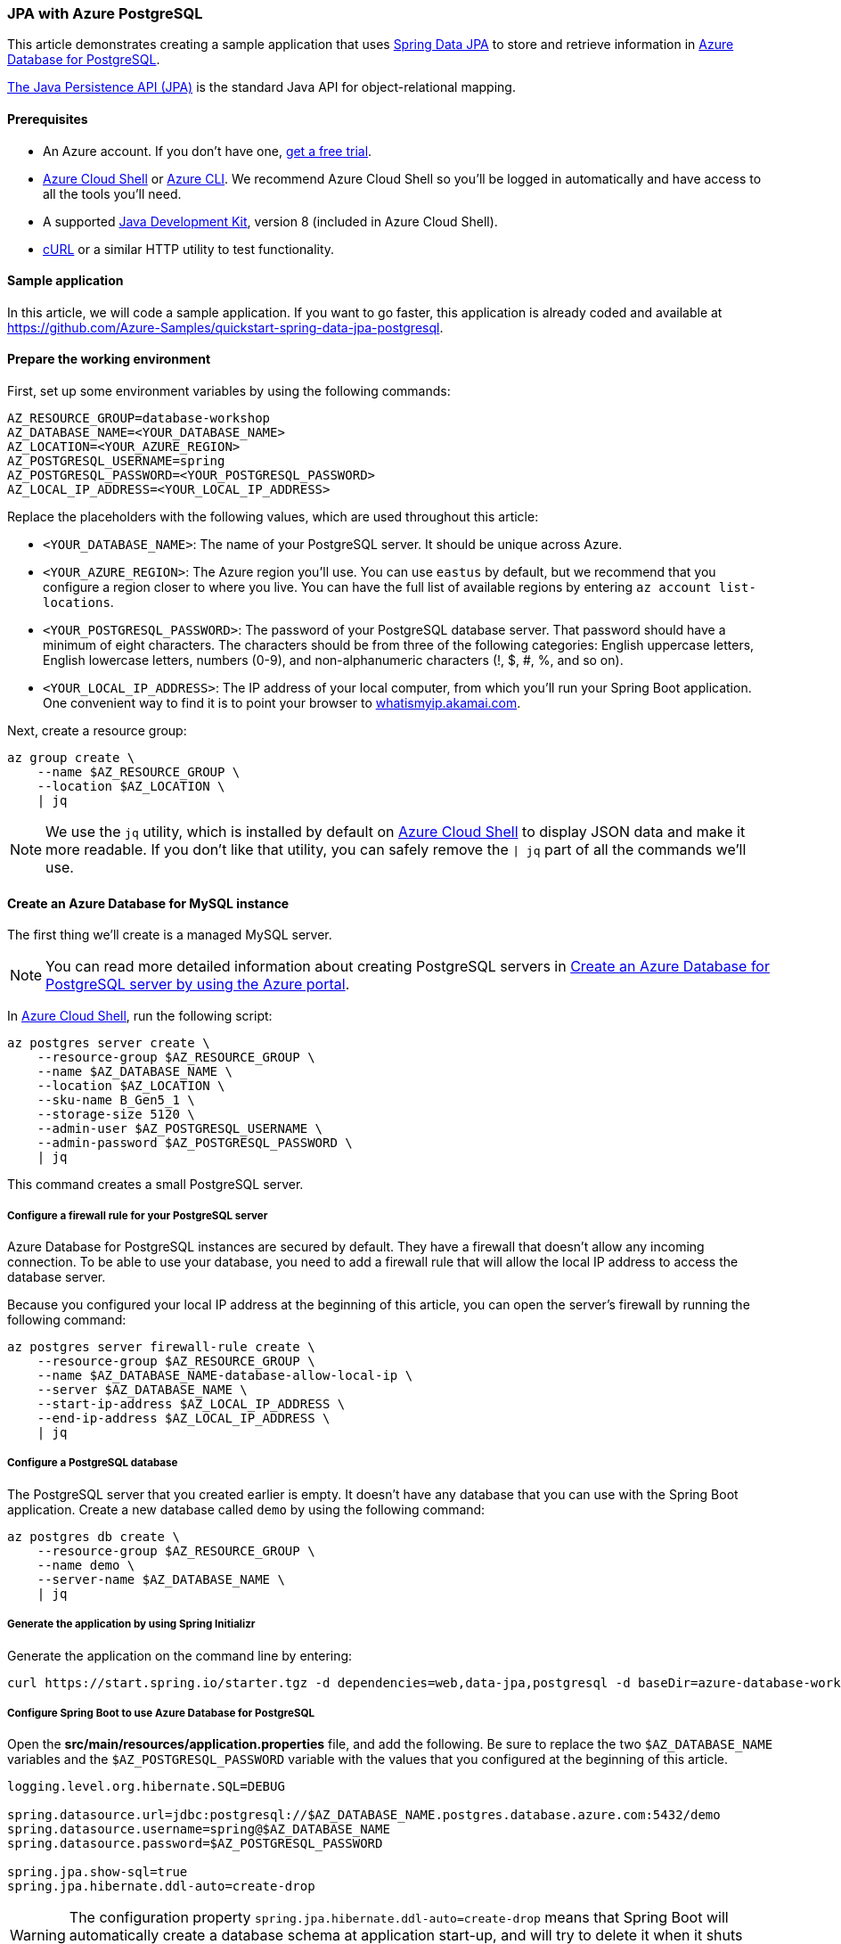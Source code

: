 
=== JPA with Azure PostgreSQL

This article demonstrates creating a sample application that uses link:https://spring.io/projects/spring-data-jpa[Spring Data JPA] to store and retrieve information in link:https://docs.microsoft.com/en-us/azure/postgresql/[Azure Database for PostgreSQL].

link:https://en.wikipedia.org/wiki/Java_Persistence_API[The Java Persistence API (JPA)] is the standard Java API for object-relational mapping.

==== Prerequisites

- An Azure account. If you don't have one, link:https://azure.microsoft.com/free/[get a free trial].
- link:https://docs.microsoft.com/en-us/azure/cloud-shell/quickstart[Azure Cloud Shell] or link:https://docs.microsoft.com/en-us/cli/azure/install-azure-cli[Azure CLI]. We recommend Azure Cloud Shell so you'll be logged in automatically and have access to all the tools you'll need.
- A supported link:https://docs.microsoft.com/en-us/azure/developer/java/fundamentals/java-support-on-azure[Java Development Kit], version 8 (included in Azure Cloud Shell).
- link:https://curl.haxx.se[cURL] or a similar HTTP utility to test functionality.


==== Sample application

In this article, we will code a sample application. If you want to go faster, this application is already coded and available at link:https://github.com/Azure-Samples/quickstart-spring-data-jpa-postgresql[https://github.com/Azure-Samples/quickstart-spring-data-jpa-postgresql].

==== Prepare the working environment

First, set up some environment variables by using the following commands:

[source,bash]
----
AZ_RESOURCE_GROUP=database-workshop
AZ_DATABASE_NAME=<YOUR_DATABASE_NAME>
AZ_LOCATION=<YOUR_AZURE_REGION>
AZ_POSTGRESQL_USERNAME=spring
AZ_POSTGRESQL_PASSWORD=<YOUR_POSTGRESQL_PASSWORD>
AZ_LOCAL_IP_ADDRESS=<YOUR_LOCAL_IP_ADDRESS>
----

Replace the placeholders with the following values, which are used throughout this article:

- `<YOUR_DATABASE_NAME>`: The name of your PostgreSQL server. It should be unique across Azure.
- `<YOUR_AZURE_REGION>`: The Azure region you'll use. You can use `eastus` by default, but we recommend that you configure a region closer to where you live. You can have the full list of available regions by entering `az account list-locations`.
- `<YOUR_POSTGRESQL_PASSWORD>`: The password of your PostgreSQL database server. That password should have a minimum of eight characters. The characters should be from three of the following categories: English uppercase letters, English lowercase letters, numbers (0-9), and non-alphanumeric characters (!, $, #, %, and so on).
- `<YOUR_LOCAL_IP_ADDRESS>`: The IP address of your local computer, from which you'll run your Spring Boot application. One convenient way to find it is to point your browser to link:http://whatismyip.akamai.com/[whatismyip.akamai.com].

Next, create a resource group:

[source,bash]
----
az group create \
    --name $AZ_RESOURCE_GROUP \
    --location $AZ_LOCATION \
    | jq
----

NOTE: We use the `jq` utility, which is installed by default on link:https://shell.azure.com/[Azure Cloud Shell] to display JSON data and make it more readable. If you don't like that utility, you can safely remove the `| jq` part of all the commands we'll use.

==== Create an Azure Database for MySQL instance

The first thing we'll create is a managed MySQL server.

NOTE: You can read more detailed information about creating PostgreSQL servers in link:https://docs.microsoft.com/en-us/azure/postgresql/quickstart-create-server-database-portal[Create an Azure Database for PostgreSQL server by using the Azure portal].

In link:https://shell.azure.com/[Azure Cloud Shell], run the following script:

[source,bash]
----
az postgres server create \
    --resource-group $AZ_RESOURCE_GROUP \
    --name $AZ_DATABASE_NAME \
    --location $AZ_LOCATION \
    --sku-name B_Gen5_1 \
    --storage-size 5120 \
    --admin-user $AZ_POSTGRESQL_USERNAME \
    --admin-password $AZ_POSTGRESQL_PASSWORD \
    | jq
----

This command creates a small PostgreSQL server.

===== Configure a firewall rule for your PostgreSQL server

Azure Database for PostgreSQL instances are secured by default. They have a firewall that doesn't allow any incoming connection. To be able to use your database, you need to add a firewall rule that will allow the local IP address to access the database server.

Because you configured your local IP address at the beginning of this article, you can open the server's firewall by running the following command:

[source,bash]
----
az postgres server firewall-rule create \
    --resource-group $AZ_RESOURCE_GROUP \
    --name $AZ_DATABASE_NAME-database-allow-local-ip \
    --server $AZ_DATABASE_NAME \
    --start-ip-address $AZ_LOCAL_IP_ADDRESS \
    --end-ip-address $AZ_LOCAL_IP_ADDRESS \
    | jq
----

===== Configure a PostgreSQL database

The PostgreSQL server that you created earlier is empty. It doesn't have any database that you can use with the Spring Boot application. Create a new database called `demo` by using the following command:

[source,bash]
----
az postgres db create \
    --resource-group $AZ_RESOURCE_GROUP \
    --name demo \
    --server-name $AZ_DATABASE_NAME \
    | jq
----


===== Generate the application by using Spring Initializr

Generate the application on the command line by entering:

[source,bash]
----
curl https://start.spring.io/starter.tgz -d dependencies=web,data-jpa,postgresql -d baseDir=azure-database-workshop -d bootVersion=2.3.4.RELEASE -d javaVersion=8 | tar -xzvf -
----

===== Configure Spring Boot to use Azure Database for PostgreSQL

Open the *src/main/resources/application.properties* file, and add the following. Be sure to replace the two `$AZ_DATABASE_NAME` variables and the `$AZ_POSTGRESQL_PASSWORD` variable with the values that you configured at the beginning of this article.

[source,properties]
----
logging.level.org.hibernate.SQL=DEBUG

spring.datasource.url=jdbc:postgresql://$AZ_DATABASE_NAME.postgres.database.azure.com:5432/demo
spring.datasource.username=spring@$AZ_DATABASE_NAME
spring.datasource.password=$AZ_POSTGRESQL_PASSWORD

spring.jpa.show-sql=true
spring.jpa.hibernate.ddl-auto=create-drop
----

WARNING: The configuration property `spring.jpa.hibernate.ddl-auto=create-drop` means that Spring Boot will automatically create a database schema at application start-up, and will try to delete it when it shuts down. This is great for testing, but this shouldn't be used in production!

You should now be able to start your application by using the provided Maven wrapper:

[source,bash]
----
./mvnw spring-boot:run
----

Here's a screenshot of the application running for the first time:

image:https://docs.microsoft.com/en-us/azure/developer/java/spring-framework/media/configure-spring-data-jpa-with-azure-postgresql/create-postgresql-01.png[The running application]

==== Code the application

Next, add the Java code that will use JPA to store and retrieve data from your PostgreSQL server.

Create a new `Todo` Java class, next to the `DemoApplication` class, and add the following code:

[source,java]
----
package com.example.demo;

import javax.persistence.Entity;
import javax.persistence.GeneratedValue;
import javax.persistence.Id;

@Entity
public class Todo {

    public Todo() {
    }

    public Todo(String description, String details, boolean done) {
        this.description = description;
        this.details = details;
        this.done = done;
    }

    @Id
    @GeneratedValue
    private Long id;

    private String description;

    private String details;

    private boolean done;

    public Long getId() {
        return id;
    }

    public void setId(Long id) {
        this.id = id;
    }

    public String getDescription() {
        return description;
    }

    public void setDescription(String description) {
        this.description = description;
    }

    public String getDetails() {
        return details;
    }

    public void setDetails(String details) {
        this.details = details;
    }

    public boolean isDone() {
        return done;
    }

    public void setDone(boolean done) {
        this.done = done;
    }

    @Override
    public boolean equals(Object o) {
        if (this == o) {
            return true;
        }
        if (!(o instanceof Todo)) {
            return false;
        }
        return id != null && id.equals(((Todo) o).id);
    }

    @Override
    public int hashCode() {
        return 31;
    }
}
----

This class is a domain model mapped on the `todo` table, that will be automatically created by JPA.

To manage that class, you'll need a repository. Define a new `TodoRepository` interface in the same package:

[source,java]
----
package com.example.demo;

import org.springframework.data.jpa.repository.JpaRepository;

public interface TodoRepository extends JpaRepository<Todo, Long> {
}
----

This repository is a repository that Spring Data JPA manages.

Finish the application by creating a controller that can store and retrieve data. Implement a `TodoController` class in the same package, and add the following code:

[source,java]
----
package com.example.demo;

import org.springframework.http.HttpStatus;
import org.springframework.web.bind.annotation.*;

@RestController
@RequestMapping("/")
public class TodoController {

    private final TodoRepository todoRepository;

    public TodoController(TodoRepository todoRepository) {
        this.todoRepository = todoRepository;
    }

    @PostMapping("/")
    @ResponseStatus(HttpStatus.CREATED)
    public Todo createTodo(@RequestBody Todo todo) {
        return todoRepository.save(todo);
    }

    @GetMapping("/")
    public Iterable<Todo> getTodos() {
        return todoRepository.findAll();
    }
}
----

Finally, halt the application and start it again using the following command:

[source,bash]
----
./mvnw spring-boot:run
----

==== Test the application

To test the application, you can use cURL.

First, create a new "todo" item in the database using the following command:

[source,bash]
----
curl --header "Content-Type: application/json" \
    --request POST \
    --data '{"description":"configuration","details":"congratulations, you have set up JPA correctly!","done": "true"}' \
    http://127.0.0.1:8080
----

This command should return the created item as follows:

[source,json]
----
{"id":1,"description":"configuration","details":"congratulations, you have set up JPA correctly!","done":true}
----

Next, retrieve the data by using a new cURL request as follows:

[source,bash]
----
curl http://127.0.0.1:8080
----

This command will return the list of "todo" items, including the item you've created, as follows:

[source,json]
----
[{"id":1,"description":"configuration","details":"congratulations, you have set up JPA correctly!","done":true}]
----


Here's a screenshot of these cURL requests:

image:https://docs.microsoft.com/en-us/azure/developer/java/spring-framework/media/configure-spring-data-jpa-with-azure-postgresql/create-postgresql-02.png[Test with cURL]

Congratulations! You've created a Spring Boot application that uses JPA to store and retrieve data from Azure Database for PostgreSQL.

==== Clean up resources

To clean up all resources used during this quickstart, delete the resource group using the following command:

[source,bash]
----
az group delete \
    --name $AZ_RESOURCE_GROUP \
    --yes
----
